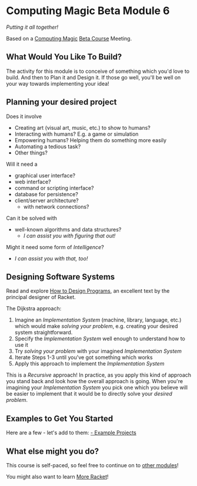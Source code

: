 * Computing Magic Beta Module 6

/Putting it all together!/

Based on a [[https://github.com/GregDavidson/computing-magic][Computing Magic]] [[file:mars-beta-notes.org][Beta Course]] Meeting.

** What Would You Like To Build?

The activity for this module is to conceive of something which you'd love to
build. And then to Plan it and Design it. If those go well, you'll be well on
your way towards implementing your idea!
   
** Planning your desired project
Does it involve
- Creating art (visual art, music, etc.) to show to humans?
- Interacting with humans?  E.g. a game or simulation
- Empowering humans? Helping them do something more easily
- Automating a tedious task?
- Other things?

Will it need a
- graphical user interface?
- web interface?
- command or scripting interface?
- database for persistence?
- client/server architecture?
      - with network connections?

Can it be solved with 
  - well-known algorithms and data structures?
    - /I can assist you with figuring that out!/
      
Might it need some form of /Intelligence/?
    - /I can assist you with that, too!/

** Designing Software Systems
Read and explore [[http://www.htdp.org/][How to Design Programs]], an excellent text by the principal
designer of Racket.

The Dijkstra approach:
1. Imagine an /Implementation System/ (machine, library, language, etc.) which
   would make /solving your problem/, e.g. creating your desired system
   straightforward.
2. Specify the /Implementation System/ well enough to understand how to use it
3. Try /solving your problem/ with your imagined /Implementation System/
4. Iterate Steps 1-3 until you've got something which works
5. Apply this approach to implement the /Implementation System/

This is a /Recursive/ approach! In practice, as you apply this kind of approach
you stand back and look how the overall approach is going. When you're imagining
your /Implementation System/ you pick one which you believe will be easier to
implement that it would be to directly solve your /desired problem/.

** Examples to Get You Started

Here are a few - let's add to them:
[[file:Projects/README.org][- Example Projects]]   

** What else might you do?

This course is self-paced, so feel free to continue on to [[file:../README.org][other modules]]!

You might also want to learn [[file:../../Racket/more-racket.org][More Racket]]!
